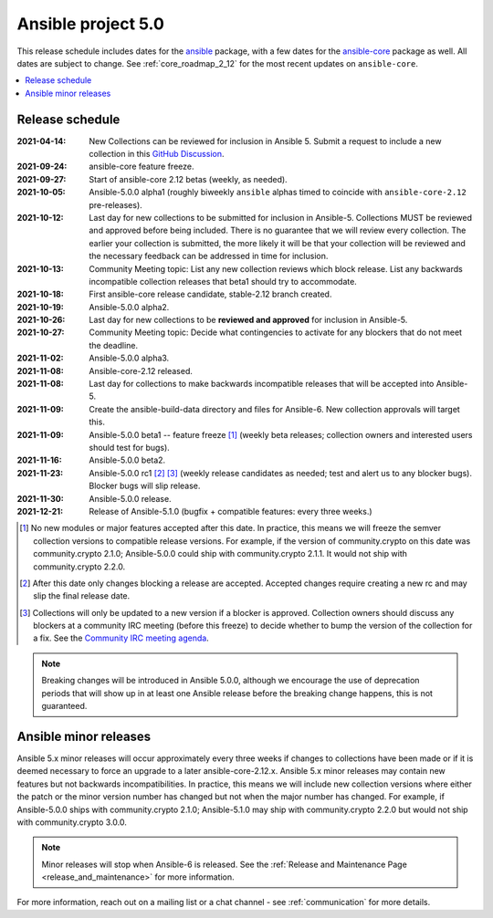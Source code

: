 ..
   THIS DOCUMENT IS OWNED BY THE ANSIBLE COMMUNITY STEERING COMMITTEE. ALL CHANGES MUST BE APPROVED BY THE STEERING COMMITTEE!

.. _ansible_5_roadmap:

===================
Ansible project 5.0
===================

This release schedule includes dates for the `ansible <https://pypi.org/project/ansible/>`_ package, with a few dates for the `ansible-core <https://pypi.org/project/ansible-core/>`_ package as well. All dates are subject to change. See :ref:`core_roadmap_2_12` for the most recent updates on ``ansible-core``.

.. contents::
   :local:


Release schedule
=================

:2021-04-14: New Collections can be reviewed for inclusion in Ansible 5. Submit a request to include a new collection in this `GitHub Discussion <https://github.com/ansible-collections/ansible-inclusion/discussions/new>`_.
:2021-09-24: ansible-core feature freeze.
:2021-09-27: Start of ansible-core 2.12 betas (weekly, as needed).
:2021-10-05: Ansible-5.0.0 alpha1 (roughly biweekly ``ansible`` alphas timed to coincide with ``ansible-core-2.12`` pre-releases).
:2021-10-12: Last day for new collections to be submitted for inclusion in Ansible-5. Collections MUST be reviewed and approved before being included. There is no guarantee that we will review every collection. The earlier your collection is submitted, the more likely it will be that your collection will be reviewed and the necessary feedback can be addressed in time for inclusion.
:2021-10-13: Community Meeting topic: List any new collection reviews which block release. List any backwards incompatible collection releases that beta1 should try to accommodate.
:2021-10-18: First ansible-core release candidate, stable-2.12 branch created.
:2021-10-19: Ansible-5.0.0 alpha2.
:2021-10-26: Last day for new collections to be **reviewed and approved** for inclusion in Ansible-5.
:2021-10-27: Community Meeting topic: Decide what contingencies to activate for any blockers that do not meet the deadline.
:2021-11-02: Ansible-5.0.0 alpha3.
:2021-11-08: Ansible-core-2.12 released.
:2021-11-08: Last day for collections to make backwards incompatible releases that will be accepted into Ansible-5.
:2021-11-09: Create the ansible-build-data directory and files for Ansible-6. New collection approvals will target this.
:2021-11-09: Ansible-5.0.0 beta1 -- feature freeze [1]_ (weekly beta releases; collection owners and interested users should test for bugs).
:2021-11-16: Ansible-5.0.0 beta2.
:2021-11-23: Ansible-5.0.0 rc1 [2]_ [3]_ (weekly release candidates as needed; test and alert us to any blocker bugs).  Blocker bugs will slip release.
:2021-11-30: Ansible-5.0.0 release.
:2021-12-21: Release of Ansible-5.1.0 (bugfix + compatible features: every three weeks.)

.. [1] No new modules or major features accepted after this date. In practice, this means we will freeze the semver collection versions to compatible release versions. For example, if the version of community.crypto on this date was community.crypto 2.1.0; Ansible-5.0.0 could ship with community.crypto 2.1.1.  It would not ship with community.crypto 2.2.0.

.. [2] After this date only changes blocking a release are accepted.  Accepted changes require creating a new rc and may slip the final release date.

.. [3] Collections will only be updated to a new version if a blocker is approved.  Collection owners should discuss any blockers at a community IRC meeting (before this freeze) to decide whether to bump the version of the collection for a fix. See the `Community IRC meeting agenda <https://github.com/ansible/community/issues/539>`_.

.. note::

  Breaking changes will be introduced in Ansible 5.0.0, although we encourage the use of deprecation periods that will show up in at least one Ansible release before the breaking change happens, this is not guaranteed.


Ansible minor releases
=======================

Ansible 5.x minor releases will occur approximately every three weeks if changes to collections have been made or if it is deemed necessary to force an upgrade to a later ansible-core-2.12.x.  Ansible 5.x minor releases may contain new features but not backwards incompatibilities.  In practice, this means we will include new collection versions where either the patch or the minor version number has changed but not when the major number has changed. For example, if Ansible-5.0.0 ships with community.crypto 2.1.0; Ansible-5.1.0 may ship with community.crypto 2.2.0 but would not ship with community.crypto 3.0.0.


.. note::

    Minor releases will stop when Ansible-6 is released.  See the :ref:`Release and Maintenance Page <release_and_maintenance>` for more information.


For more information, reach out on a mailing list or a chat channel - see :ref:`communication` for more details.
